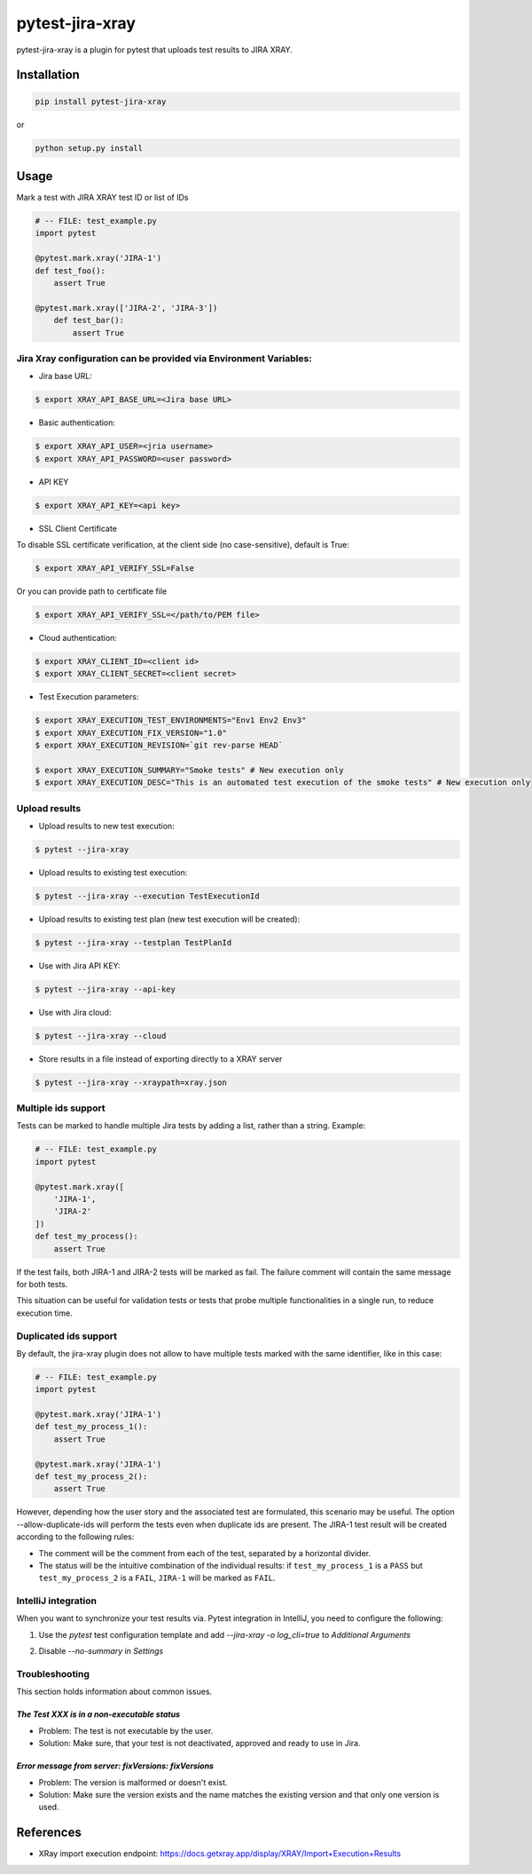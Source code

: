 ================
pytest-jira-xray
================

.. image:: https://img.shields.io/pypi/v/pytest-jira-xray.png
   :target: https://pypi.python.org/pypi/pytest-jira-xray
   :alt: PyPi
.. image:: https://github.com/fundakol/pytest-jira-xray/actions/workflows/main.yml/badge.svg?branch=master
   :target: https://github.com/fundakol/pytest-jira-xray/actions?query=workflow?master
   :alt: Build status
.. image:: https://codecov.io/gh/fundakol/pytest-jira-xray/branch/master/graph/badge.svg
   :target: https://codecov.io/gh/fundakol/pytest-jira-xray
   :alt: Code coverage


pytest-jira-xray is a plugin for pytest that uploads test results to JIRA XRAY.


Installation
------------

.. code-block::

    pip install pytest-jira-xray

or

.. code-block::

    python setup.py install


Usage
-----

Mark a test with JIRA XRAY test ID or list of IDs

.. code-block:: python

    # -- FILE: test_example.py
    import pytest

    @pytest.mark.xray('JIRA-1')
    def test_foo():
        assert True

    @pytest.mark.xray(['JIRA-2', 'JIRA-3'])
        def test_bar():
            assert True


Jira Xray configuration can be provided via Environment Variables:
++++++++++++++++++++++++++++++++++++++++++++++++++++++++++++++++++

* Jira base URL:

.. code-block:: bash

    $ export XRAY_API_BASE_URL=<Jira base URL>


- Basic authentication:

.. code-block:: bash

    $ export XRAY_API_USER=<jria username>
    $ export XRAY_API_PASSWORD=<user password>

- API KEY

.. code-block:: bash

    $ export XRAY_API_KEY=<api key>

- SSL Client Certificate

To disable SSL certificate verification, at the client side (no case-sensitive), default is True: 

.. code-block:: bash

    $ export XRAY_API_VERIFY_SSL=False


Or you can provide path to certificate file

.. code-block:: bash

    $ export XRAY_API_VERIFY_SSL=</path/to/PEM file>


* Cloud authentication:

.. code-block:: bash

    $ export XRAY_CLIENT_ID=<client id>
    $ export XRAY_CLIENT_SECRET=<client secret>


* Test Execution parameters:

.. code-block:: bash

    $ export XRAY_EXECUTION_TEST_ENVIRONMENTS="Env1 Env2 Env3"
    $ export XRAY_EXECUTION_FIX_VERSION="1.0"
    $ export XRAY_EXECUTION_REVISION=`git rev-parse HEAD`

    $ export XRAY_EXECUTION_SUMMARY="Smoke tests" # New execution only
    $ export XRAY_EXECUTION_DESC="This is an automated test execution of the smoke tests" # New execution only


Upload results
++++++++++++++

* Upload results to new test execution:

.. code-block:: bash

    $ pytest --jira-xray


* Upload results to existing test execution:

.. code-block:: bash

    $ pytest --jira-xray --execution TestExecutionId


* Upload results to existing test plan (new test execution will be created):

.. code-block:: bash

    $ pytest --jira-xray --testplan TestPlanId

* Use with Jira API KEY:

.. code-block:: bash

    $ pytest --jira-xray --api-key

* Use with Jira cloud:

.. code-block:: bash

    $ pytest --jira-xray --cloud


* Store results in a file instead of exporting directly to a XRAY server

.. code-block:: bash

    $ pytest --jira-xray --xraypath=xray.json

Multiple ids support
++++++++++++++++++++

Tests can be marked to handle multiple Jira tests by adding a list, rather than a string. Example:

.. code-block:: python

    # -- FILE: test_example.py
    import pytest

    @pytest.mark.xray([
        'JIRA-1',
        'JIRA-2'
    ])
    def test_my_process():
        assert True

If the test fails, both JIRA-1 and JIRA-2 tests will be marked as fail. The
failure comment will contain the same message for both tests.

This situation can be useful for validation tests or tests that probe multiple
functionalities in a single run, to reduce execution time.

Duplicated ids support
++++++++++++++++++++++

By default, the jira-xray plugin does not allow to have multiple tests marked with
the same identifier, like in this case:

.. code-block:: python

    # -- FILE: test_example.py
    import pytest

    @pytest.mark.xray('JIRA-1')
    def test_my_process_1():
        assert True

    @pytest.mark.xray('JIRA-1')
    def test_my_process_2():
        assert True

However, depending how the user story and the associated test are formulated,
this scenario may be useful. The option --allow-duplicate-ids will perform the tests
even when duplicate ids are present. The JIRA-1 test result will be created according to
the following rules:

- The comment will be the comment from each of the test, separated by a horizontal divider.
- The status will be the intuitive combination of the individual results: if ``test_my_process_1`` 
  is a ``PASS`` but ``test_my_process_2`` is a ``FAIL``, ``JIRA-1`` will be marked as ``FAIL``.


IntelliJ integration
++++++++++++++++++++

When you want to synchronize your test results via. Pytest integration in IntelliJ, you need to configure the following:

1. Use the *pytest* test configuration template and add `--jira-xray -o log_cli=true` to *Additional Arguments*

.. image:: https://user-images.githubusercontent.com/22340156/145638520-c6bf56d2-089e-430c-94ae-ac8122a3adea.png
   :target: https://user-images.githubusercontent.com/22340156/145638520-c6bf56d2-089e-430c-94ae-ac8122a3adea.png

2. Disable `--no-summary` in *Settings*

.. image:: https://user-images.githubusercontent.com/22340156/145638538-71590ec8-86c6-4b93-9a99-460b4e38e153.png
   :target: https://user-images.githubusercontent.com/22340156/145638538-71590ec8-86c6-4b93-9a99-460b4e38e153.png


Troubleshooting
+++++++++++++++

This section holds information about common issues.

`The Test XXX is in a non-executable status`
^^^^^^^^^^^^^^^^^^^^^^^^^^^^^^^^^^^^^^^^^^^^

* Problem: The test is not executable by the user.

* Solution: Make sure, that your test is not deactivated, approved and ready to use in Jira.

`Error message from server: fixVersions: fixVersions`
^^^^^^^^^^^^^^^^^^^^^^^^^^^^^^^^^^^^^^^^^^^^^^^^^^^^^

* Problem: The version is malformed or doesn't exist.

* Solution: Make sure the version exists and the name matches the existing version and that only one version is used.


References
----------

- XRay import execution endpoint: `<https://docs.getxray.app/display/XRAY/Import+Execution+Results>`_
